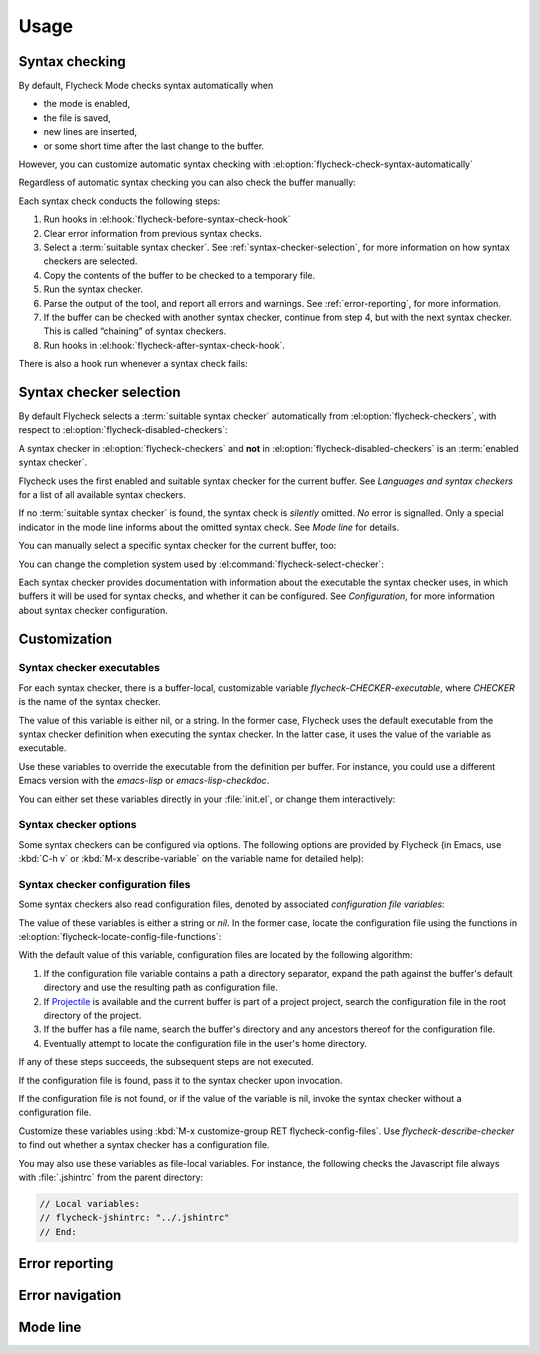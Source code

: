 =======
 Usage
=======

.. _syntax-checking:

Syntax checking
===============

By default, Flycheck Mode checks syntax automatically when

- the mode is enabled,
- the file is saved,
- new lines are inserted,
- or some short time after the last change to the buffer.

However, you can customize automatic syntax checking with
:el:option:`flycheck-check-syntax-automatically`

.. el:option:: flycheck-check-syntax-automatically

   When Flycheck should check syntax automatically.

   This variable is list of events that may trigger syntax checks.  The
   following events are known:

   `mode-enabled`
       Check syntax immediately when `flycheck-mode` is enabled.

   `save`
       Check syntax immediately after the buffer was saved.

   `new-line`
       Check syntax immediately after a new line was inserted into the buffer.

   `idle-change`
       Check syntax a short time after the last change to the buffer.

   An syntax check is only conducted for events that are contained in this list.
   For instance, the following setting will cause Flycheck to *only* check if
   the mode is enabled or the buffer was saved, but *never* after changes to the
   buffer contents:

   .. code-block:: cl

      (setq flycheck-check-syntax-automatically '(mode-enabled save))

   If the list is empty syntax is never checked automatically.  In this case,
   use :el:command:`flycheck-buffer` to check syntax manually.

.. el:option:: flycheck-idle-change-delay

   How many seconds to wait before starting a syntax check.

   After the buffer was changed, Flycheck waits as many seconds as the value of
   this variable before starting a syntax check.  If the buffer is changed
   during this time, Flycheck starts to wait again.

   This variable has no effect, if `idle-change` is not contained in
   :el:option:`flycheck-check-syntax-automatically`.

Regardless of automatic syntax checking you can also check the buffer
manually:

.. el:command:: flycheck-buffer
   :binding: C-c ! c

   Start a syntax check in the current buffer.

Each syntax check conducts the following steps:

1. Run hooks in :el:hook:`flycheck-before-syntax-check-hook`
2. Clear error information from previous syntax checks.
3. Select a :term:`suitable syntax checker`.  See
   :ref:`syntax-checker-selection`, for more information on how syntax checkers
   are selected.
4. Copy the contents of the buffer to be checked to a temporary file.
5. Run the syntax checker.
6. Parse the output of the tool, and report all errors and warnings.  See
   :ref:`error-reporting`, for more information.
7. If the buffer can be checked with another syntax checker, continue from step
   4, but with the next syntax checker.  This is called “chaining” of syntax
   checkers.
8. Run hooks in :el:hook:`flycheck-after-syntax-check-hook`.

.. el:hook:: flycheck-after-syntax-check-hook

   Functions to run after each syntax check.

   This hook is run after a syntax check was finished.

   At this point, **all** chained checkers were run, and all errors were parsed,
   highlighted and reported.  See :ref:`error-reporting`, for more information
   about error reporting.  The variable :el:variable:`flycheck-current-errors`
   contains all errors from all syntax checkers run during the syntax check, so
   you can use the various error analysis functions.

   Note that this hook does **not** run after each individual syntax checker in
   the syntax checker chain, but only after the **last checker**.

   This variable is a normal hook. @xref{Hooks, , ,elisp}.

.. el:hook:: flycheck-before-syntax-check-hook

   Functions to run before each syntax check.

   This hook is run right before a syntax check starts.

   Error information from the previous syntax check is **not** cleared before
   this hook runs.

   Note that this hook does **not** run before each individual syntax checker in
   the syntax checker chain, but only before the **first checker**.

   This variable is a normal hook. @xref{Hooks, , ,elisp}.

There is also a hook run whenever a syntax check fails:

.. el:hook:: flycheck-syntax-check-failed-hook

   Functions to run if a syntax check failed.

   This hook is run whenever an error occurs during Flycheck's internal
   processing.  No information about the error is given to this hook.

   You should use this hook to conduct additional cleanup actions when Flycheck
   failed.

   This variable is a normal hook. @xref{Hooks, , ,elisp}.

.. _syntax-checker-selection:

Syntax checker selection
========================

By default Flycheck selects a :term:`suitable syntax checker` automatically from
:el:option:`flycheck-checkers`, with respect to
:el:option:`flycheck-disabled-checkers`:

.. el:option:: flycheck-checkers

   A list of :term:`syntax checker`\ s available for automatic syntax checker
   selection.  An item in this list is a :term:`registered syntax checker`.

   You may modify this list, but you should normally not need to.  Instead, it
   is intended for 3rd party extensions to tell Flycheck about new syntax
   checkers.

.. el:option:: flycheck-disabled-checkers

   A list of :term:`syntax checker`\ s explicitly excluded from automatic
   selection.

   Change this list to disable syntax checkers which you do not want to use.
   You may also use this option as a file or directory local variable to disable
   specific checkers in individual files and directories respectively.

A syntax checker in :el:option:`flycheck-checkers` and **not** in
:el:option:`flycheck-disabled-checkers` is an :term:`enabled syntax checker`.

Flycheck uses the first enabled and suitable syntax checker for the current
buffer.  See `Languages and syntax checkers` for a list of all available syntax
checkers.

If no :term:`suitable syntax checker` is found, the syntax check is *silently*
omitted.  *No* error is signalled.  Only a special indicator in the mode line
informs about the omitted syntax check.  See `Mode line` for details.

You can manually select a specific syntax checker for the current buffer, too:

.. el:command:: flycheck-select-checker
   :binding: C-c ! s

   Prompt for a syntax checker, and select it for the current buffer, by setting
   :el:variable:`flycheck-checker`.

   With prefix arg, deselect the current syntax checker if any, and re-enable
   automatic selection, by setting :el:variable:`flycheck-checker` to `nil`.

   In either case, immediately run a syntax check afterwards.

   Any :term:`syntax checker` can be selected with this command, regardless of
   whether it is enabled.

.. el:variable:: flycheck-checker

   The :term:`syntax checker` to use for the current buffer.

   The variable is buffer local, and safe as file local variable for registered
   checkers.

   If set to `nil`, automatically select a suitable syntax checker.

   If set to a :term:`syntax checker`, only use this syntax checker.  Automatic
   selection as described above is *disabled*.  If the syntax checker not
   suitable, signal an error.

   You may directly set this variable without
   :el:command:`flycheck-select-checker`, e.g. via file local variables.  For
   instance, you can use the following file local variable within a Python
   file to always use :command:`pylint` for the file:

   .. code-block:: python

      # Local Variables:
      # flycheck-checker: python-pylint
      # End:

   @xref{Specifying File Variables, , ,emacs}, for more information about file
   variables.


You can change the completion system used by
:el:command:`flycheck-select-checker`:

.. el:option:: flycheck-completion-system

   The completion system to use.

   `ido`
       Use IDO.

       IDO is a built-in alternative completion system, without good flex
       matching and a powerful UI.  You may want to install flx-ido_ to improve
       the flex matching in IDO.

   `grizzl`
       Use Grizzl_.

       Grizzl is an alternative completion system with powerful flex matching,
       but a very limited UI.

   `nil`
       Use the standard unfancy `completing-read`.

       `completing-read` has a very simple and primitive UI, and does not offer
       flex matching.  This is the default setting, though, to match Emacs'
       defaults.  With this system, you may want enable `icomplete-mode` to
       improve the display of completion candidates at least.

Each syntax checker provides documentation with information about the executable
the syntax checker uses, in which buffers it will be used for syntax checks, and
whether it can be configured.  See `Configuration`, for more information about
syntax checker configuration.

.. el:command:: flycheck-describe-checker
   :binding: C-c ! ?

   Show the documentation of a syntax checker.

.. _flx-ido: https://github.com/lewang/flx
.. _Grizzl: https://github.com/d11wtq/grizzl

.. _customization:

Customization
=============

.. _syntax-checker-executables:

Syntax checker executables
--------------------------

For each syntax checker, there is a buffer-local, customizable variable
`flycheck-CHECKER-executable`, where `CHECKER` is the name of the syntax
checker.

The value of this variable is either nil, or a string.  In the former case,
Flycheck uses the default executable from the syntax checker definition when
executing the syntax checker.  In the latter case, it uses the value of the
variable as executable.

Use these variables to override the executable from the definition per buffer.
For instance, you could use a different Emacs version with the `emacs-lisp` or
`emacs-lisp-checkdoc`.

You can either set these variables directly in your :file:`init.el`, or change
them interactively:

.. el:command:: flycheck-set-checker-executable
   :binding: C-c ! e

   Set the executable of a syntax checker in the current buffer.

   Prompt for a syntax checker, and an executable file, and set the
   corresponding executable variable.

   With prefix arg, prompt for a syntax checker and reset its executable to the
   default.

.. _syntax-checker-options:

Syntax checker options
----------------------

Some syntax checkers can be configured via options.  The following options are
provided by Flycheck (in Emacs, use :kbd:`C-h v` or :kbd:`M-x describe-variable`
on the variable name for detailed help):

.. el:option:: flycheck-clang-definitions

   Additional preprocessor definitions for `c/c++-clang`.

.. el:option:: flycheck-clang-include-path

   Include search path for `c/c++-clang`.

.. el:option:: flycheck-clang-includes

   Additional include files for `c/c++-clang`.

.. el:option:: flycheck-clang-language-standard

   The language standard for `c/c++-clang`.

.. el:option:: flycheck-clang-ms-extensions

   Whether to enable Microsoft extensions in `c/c++-clang`.

.. el:option:: flycheck-clang-no-rtti

   Whether to disable RTTI in `c/c++-clang`.

.. el:option:: flycheck-clang-standard-library

   The standard library to use for `c/c++-clang`.

.. el:option:: flycheck-clang-warnings

   Additional warnings to enable in `c/c++-clang`.

.. el:option:: flycheck-cppcheck-checks

   Additional checks to use in `c/c++-cppcheck`.

.. el:option:: flycheck-emacs-lisp-initialize-packages

   Whether to initialize packages (see `package-initialize`) before
   invoking the byte compiler in the `emacs-lisp` syntax checker.

   When `nil`, never initialize packages.  When `auto`,
   initialize packages only when checking files from the user's Emacs
   configuration in `user-emacs-directory`.  For any other non-nil
   value, always initialize packages.

.. el:option:: flycheck-emacs-lisp-load-path

   The `load-path` to use while checking with `emacs-lisp`.

   The directory of the file being checked is always added to
   `load-path`, regardless of the value of this variable.

   Note that changing this variable can lead to wrong results of the
   syntax check, e.g. if an unexpected version of a required library
   is used.

.. el:option:: flycheck-emacs-lisp-package-user-dir

   The package directory for the `emacs-lisp` syntax checker.

.. el:option:: flycheck-eslint-rulesdir

   A directory with custom rules for the `javascript-eslint` syntax checker.

.. el:option:: flycheck-flake8-maximum-complexity

   The maximum McCabe complexity the `python-flake8` syntax checker allows
   without reporting a warning.

.. el:option:: flycheck-flake8-maximum-line-length

   The maximum length of a line in characters the `python-flake8` syntax checker
   allows without reporting an error.

.. el:option:: flycheck-ghc-no-user-package-database

   Whether to disable the user package database for `haskell-ghc`.

.. el:option:: flycheck-ghc-package-databases

   A list of package database for `haskell-ghc`.

.. el:option:: flycheck-ghc-search-path

   A list of module directories for the search path of `haskell-ghc`.

.. el:option:: flycheck-phpcs-standard

   The coding standard `php-phpcs` shall use.

.. el:option:: flycheck-phpmd-rulesets

   The rule sets `php-phpmd` shall use.

.. el:option:: flycheck-rubocop-lint-only

   Whether to disable style checks for `ruby-rubocop`.

.. el:option:: flycheck-sass-compass

   Whether to enable the Compass CSS framework for `sass`.

.. el:option:: flycheck-scss-compass

   Whether to enable the Compass CSS framework for `scss`.

.. el:option:: flycheck-sphinx-warn-on-missing-references

   Whether to warn about missing references in `rst-sphinx`

.. _syntax-checker-configuration-files:

Syntax checker configuration files
----------------------------------

Some syntax checkers also read configuration files, denoted by associated
*configuration file variables*:

.. el:option:: flycheck-chktexrc

   The configuration file for the `tex-chktex` syntax checker.

.. el:option:: flycheck-coffeelintrc

   The configuration file for the `coffee-coffeelint` syntax checker.

.. el:option:: flycheck-eslintrc

   The configuration file for the `javascript-eslint` syntax checker.

.. el:option:: flycheck-flake8rc

   The configuration file for the `python-flake8` syntax checker.

.. el:option:: flycheck-gjslintrc

   The configuration file for the `javascript-gjslint` syntax checker.

.. el:option:: flycheck-jshintrc

   The configuration file for the `javascript-jshint` syntax checker.

.. el:option:: flycheck-pylintrc

   The configuration file for the `python-pylint` syntax checker.

.. el:option:: flycheck-rubocoprc

   The configuration file for the `ruby-rubocop` syntax checker.

.. el:option:: flycheck-tidyrc

   The configuration file for the `html-tidy` syntax checker.

The value of these variables is either a string or `nil`.  In the former case,
locate the configuration file using the functions in
:el:option:`flycheck-locate-config-file-functions`:

.. el:option:: flycheck-locate-config-file-functions

   Functions to locate syntax checker configuration files.

   Each function in this hook must accept two arguments: The value of the
   configuration file variable, and the syntax checker symbol.  It must
   return either a string with an absolute path to the configuration file,
   or nil, if it cannot locate the configuration file.

   The functions in this hook are called in order of appearance, until a
   function returns non-nil.  The configuration file returned by that
   function is then given to the syntax checker if it exists.

With the default value of this variable, configuration files are located by the
following algorithm:

1. If the configuration file variable contains a path a directory
   separator, expand the path against the buffer's default directory and
   use the resulting path as configuration file.
2. If Projectile_ is available and the current buffer is part of a project
   project, search the configuration file in the root directory of the project.
3. If the buffer has a file name, search the buffer's directory and any
   ancestors thereof for the configuration file.
4. Eventually attempt to locate the configuration file in the user's home
   directory.

If any of these steps succeeds, the subsequent steps are not executed.

If the configuration file is found, pass it to the syntax checker upon
invocation.

If the configuration file is not found, or if the value of the variable is nil,
invoke the syntax checker without a configuration file.

Customize these variables using :kbd:`M-x customize-group RET
flycheck-config-files`.  Use `flycheck-describe-checker` to find out whether a
syntax checker has a configuration file.

You may also use these variables as file-local variables.  For instance, the
following checks the Javascript file always with :file:`.jshintrc` from the
parent directory:

.. code-block:: javascript

   // Local variables:
   // flycheck-jshintrc: "../.jshintrc"
   // End:

.. _Projectile: https://github.com/bbatsov/projectile

.. _error-reporting:

Error reporting
===============

.. _error-navigation:

Error navigation
================

.. _mode-line:

Mode line
=========
